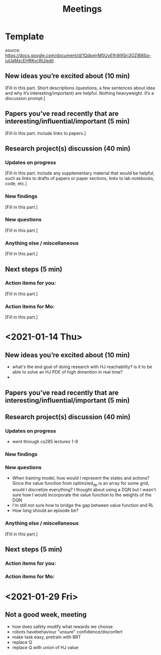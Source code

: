 #+TITLE: Meetings
* Template
source: https://docs.google.com/document/d/1QdpejrM0UyEfh9j9Srj3OZjB8Sq-iuUaMzcEHRKvcRU/edit
** New ideas you’re excited about (10 min)
[Fill in this part. Short descriptions (questions, a few sentences about idea and why it’s interesting/important) are helpful. Nothing heavyweight. It’s a discussion prompt.]


** Papers you’ve read recently that are interesting/influential/important (5 min)
[Fill in this part. Include links to papers.]


** Research project(s) discussion (40 min)
*** Updates on progress
[Fill in this part. Include any supplementary material that would be helpful, such as links to drafts of papers or paper sections, links to lab notebooks, code, etc.]


*** New findings
[Fill in this part.]


*** New questions
[Fill in this part.]


*** Anything else / miscellaneous
[Fill in this part.]


** Next steps (5 min)
*** Action items for you:
[Fill in this part.]

*** Action items for Mo:
[Fill in this part.]

* <2021-01-14 Thu>   
** New ideas you’re excited about (10 min)
- what's the end goal of doing research with HJ reachability? is it to be able to solve an HJ PDE of high dimention in real time?
-

** Papers you’ve read recently that are interesting/influential/important (5 min)


** Research project(s) discussion (40 min)
*** Updates on progress
- went through cs285 lectures 1-9
*** New findings
*** New questions
- When training model, how would I represent the states and actions?
  Since the value function from optimzied_dp is an array for some grid, would I discretize everything? I thought about using a DQN but I wasn't sure how I would incorporate the value function to the weights of the DQN
- I'm still not sure how to bridge the gap between value function and RL
- How long should an episode be?




*** Anything else / miscellaneous
[Fill in this part.]


** Next steps (5 min)
*** Action items for you:

*** Action items for Mo:
* <2021-01-29 Fri>
** Not a good week, meeting
- how does safety modify what rewards we choose
- robots havebehaviour "unsure" confidience/disconfert
- make task easy, pretrain with BRT
- replace Q
- replace Q with union of HJ value
